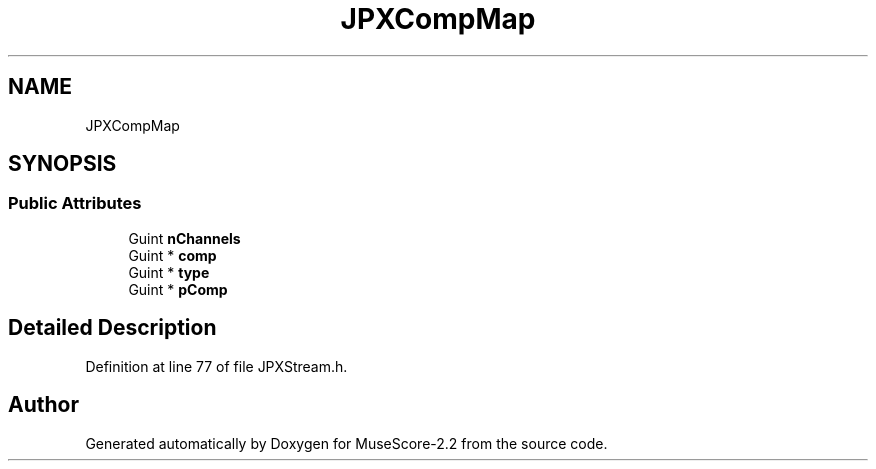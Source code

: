 .TH "JPXCompMap" 3 "Mon Jun 5 2017" "MuseScore-2.2" \" -*- nroff -*-
.ad l
.nh
.SH NAME
JPXCompMap
.SH SYNOPSIS
.br
.PP
.SS "Public Attributes"

.in +1c
.ti -1c
.RI "Guint \fBnChannels\fP"
.br
.ti -1c
.RI "Guint * \fBcomp\fP"
.br
.ti -1c
.RI "Guint * \fBtype\fP"
.br
.ti -1c
.RI "Guint * \fBpComp\fP"
.br
.in -1c
.SH "Detailed Description"
.PP 
Definition at line 77 of file JPXStream\&.h\&.

.SH "Author"
.PP 
Generated automatically by Doxygen for MuseScore-2\&.2 from the source code\&.
